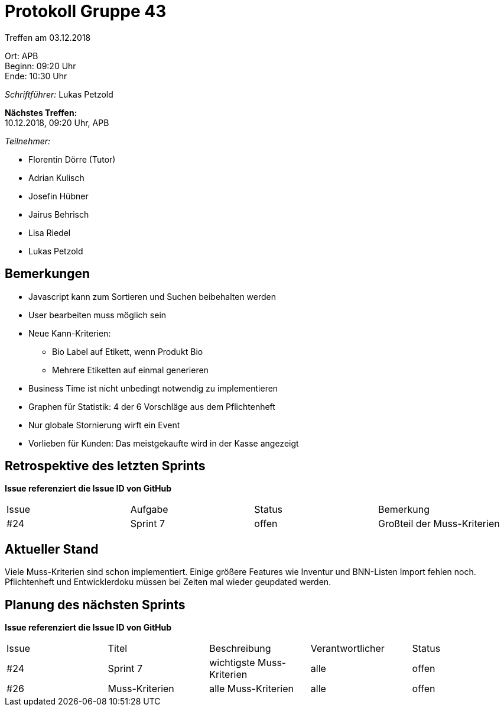 = Protokoll Gruppe 43

Treffen am 03.12.2018

Ort:      APB +
Beginn:   09:20 Uhr +
Ende:     10:30 Uhr

__Schriftführer:__ Lukas Petzold

*Nächstes Treffen:* +
10.12.2018, 09:20 Uhr, APB

__Teilnehmer:__
//Tabellarisch oder Aufzählung, Kennzeichnung von Teilnehmern mit besonderer Rolle (z.B. Kunde)

- Florentin Dörre (Tutor)
- Adrian Kulisch
- Josefin Hübner
- Jairus Behrisch
- Lisa Riedel
- Lukas Petzold

== Bemerkungen
- Javascript kann zum Sortieren und Suchen beibehalten werden
- User bearbeiten muss möglich sein
- Neue Kann-Kriterien:
* Bio Label auf Etikett, wenn Produkt Bio
* Mehrere Etiketten auf einmal generieren
- Business Time ist nicht unbedingt notwendig zu implementieren
- Graphen für Statistik: 4 der 6 Vorschläge aus dem Pflichtenheft
- Nur globale Stornierung wirft ein Event
- Vorlieben für Kunden: Das meistgekaufte wird in der Kasse angezeigt

== Retrospektive des letzten Sprints
*Issue referenziert die Issue ID von GitHub*
// Wie ist der Status der im letzten Sprint erstellten Issues/veteilten Aufgaben?

// See http://asciidoctor.org/docs/user-manual/=tables
[option="headers"]
|===
|Issue |Aufgabe |Status |Bemerkung
|#24     |Sprint 7       |offen      |Großteil der Muss-Kriterien
|===


== Aktueller Stand
Viele Muss-Kriterien sind schon implementiert.
Einige größere Features wie Inventur und BNN-Listen Import fehlen noch.
Pflichtenheft und Entwicklerdoku müssen bei Zeiten mal wieder geupdated werden.

== Planung des nächsten Sprints
*Issue referenziert die Issue ID von GitHub*

// See http://asciidoctor.org/docs/user-manual/=tables
[option="headers"]
|===
|Issue |Titel |Beschreibung |Verantwortlicher |Status
|#24     |Sprint 7     |wichtigste Muss-Kriterien            |alle                |offen
|#26     |Muss-Kriterien |alle Muss-Kriterien    |alle    |offen
|===
